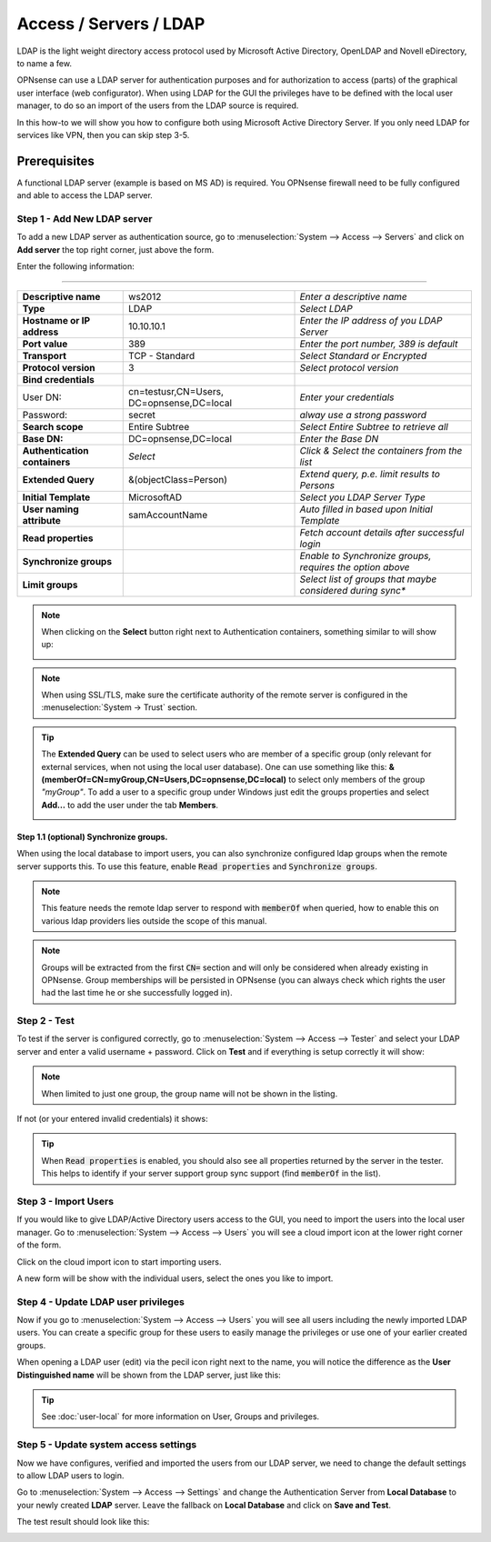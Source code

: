 =====================================
Access / Servers / LDAP
=====================================

LDAP is the light weight directory access protocol used by Microsoft Active Directory,
OpenLDAP and Novell eDirectory, to name a few.

OPNsense can use a LDAP server for authentication purposes and for authorization
to access (parts) of the graphical user interface (web configurator). When using
LDAP for the GUI the privileges have to be defined with the local user manager,
to do so an import of the users from the LDAP source is required.

In this how-to we will show you how to configure both using Microsoft Active Directory
Server. If you only need LDAP for services like VPN, then you can skip step 3-5.

-------------
Prerequisites
-------------
A functional LDAP server (example is based on MS AD) is required.
You OPNsense firewall need to be fully configured and able to access the LDAP server.

Step 1 - Add New LDAP server
----------------------------
To add a new LDAP server as authentication source, go to :menuselection:`System --> Access --> Servers`
and click on **Add server** the top right corner, just above the form.

Enter the following information:

=========================================================================================================================

================================ ======================== ===============================================================
 **Descriptive name**             ws2012                   *Enter a descriptive name*
 **Type**                         LDAP                     *Select LDAP*
 **Hostname or IP address**       10.10.10.1               *Enter the IP address of you LDAP Server*
 **Port value**                   389                      *Enter the port number, 389 is default*
 **Transport**                    TCP - Standard           *Select Standard or Encrypted*
 **Protocol version**             3                        *Select protocol version*
 **Bind credentials**
  User DN:                        cn=testusr,CN=Users,     *Enter your credentials*
                                  DC=opnsense,DC=local
  Password:                       secret                   *alway use a strong password*

 **Search scope**                 Entire Subtree           *Select Entire Subtree to retrieve all*
 **Base DN:**                     DC=opnsense,DC=local     *Enter the Base DN*
 **Authentication containers**	  *Select*                 *Click & Select the containers from the list*
 **Extended Query**               &(objectClass=Person)    *Extend query, p.e. limit results to Persons*
 **Initial Template**             MicrosoftAD              *Select you LDAP Server Type*
 **User naming attribute**        samAccountName           *Auto filled in based upon Initial Template*
 **Read properties**                                       *Fetch account details after successful login*
 **Synchronize groups**                                    *Enable to Synchronize groups, requires the option above*
 **Limit groups**                                          *Select list of groups that maybe considered during sync**

================================ ======================== ===============================================================

.. Note::
   When clicking on the **Select** button right next to Authentication containers,
   something similar to will show up:

   .. image:: images/ldap_selectcontainer.png
      :width: 100%


.. Note::

    When using SSL/TLS, make sure the certificate authority of the remote server is configured in the :menuselection:`System -> Trust` section.


.. TIP::
   The **Extended Query** can be used to select users who are member of a specific
   group (only relevant for external services, when not using the local user database).
   One can use something like this:
   **&(memberOf=CN=myGroup,CN=Users,DC=opnsense,DC=local)** to select only members
   of  the group *"myGroup"*. To add a user to a specific group under Windows just
   edit the groups properties and select **Add...** to add the user under the tab
   **Members**.

   .. image:: images/ldap_mygroup_properties.png
      :width: 100%


Step 1.1 (optional) Synchronize groups.
.........................................

When using the local database to import users, you can also synchronize configured ldap groups when the remote server
supports this. To use this feature, enable :code:`Read properties` and :code:`Synchronize groups`.

.. Note::

    This feature needs the remote ldap server to respond with :code:`memberOf` when queried, how to enable this on
    various ldap providers lies outside the scope of this manual.

.. Note::

    Groups will be extracted from the first :code:`CN=` section and will only be considered when already existing in OPNsense.
    Group memberships will be persisted in OPNsense
    (you can always check which rights the user had the last time he or she successfully logged in).

Step 2 - Test
--------------
To test if the server is configured correctly, go to :menuselection:`System --> Access --> Tester`
and select your LDAP server and enter a valid username + password. Click on
**Test** and if everything is setup correctly it will show:

.. image:: images/ldap_testok.png
   :width: 100%

.. Note::
  When limited to just one group, the group name will not be shown in the listing.

If not (or your entered invalid credentials) it shows:

.. image:: images/ldap_testfail.png
   :width: 100%


.. Tip::

    When :code:`Read properties` is enabled, you should also see all properties returned by the server in the tester. This
    helps to identify if your server support group sync support (find :code:`memberOf` in the list).

Step 3 - Import Users
---------------------
If you would like to give LDAP/Active Directory users access to the GUI, you need
to import the users into the local user manager. Go to :menuselection:`System --> Access --> Users`
you will see a cloud import icon at the lower right corner of the form.

.. image:: images/user_cloudimport.png
   :width: 39px


Click on the cloud import icon to start importing users.

A new form will be show with the individual users, select the ones you like to import.

Step 4 - Update LDAP user privileges
------------------------------------
Now if you go to :menuselection:`System --> Access --> Users` you will see all users including the
newly imported LDAP users. You can create a specific group for these users to
easily manage the privileges or use one of your earlier created groups.

When opening a LDAP user (edit) via the pecil icon right next to the name, you will
notice the difference as the **User Distinguished name** will be shown from the
LDAP server, just like this:

.. image:: images/user_ldap_distinguishedname.png
    :width: 100%

.. TIP::
   See :doc:`user-local` for more information on User, Groups and privileges.

Step 5 - Update system access settings
--------------------------------------
Now we have configures, verified and imported the users from our LDAP server, we
need to change the default settings to allow LDAP users to login.

Go to :menuselection:`System --> Access --> Settings` and change the Authentication Server from
**Local Database** to your newly created **LDAP** server. Leave the fallback on
**Local Database** and click on **Save and Test**.

The test result should look like this:

.. image:: images/user_testresult_ldap.png
   :width: 80%
